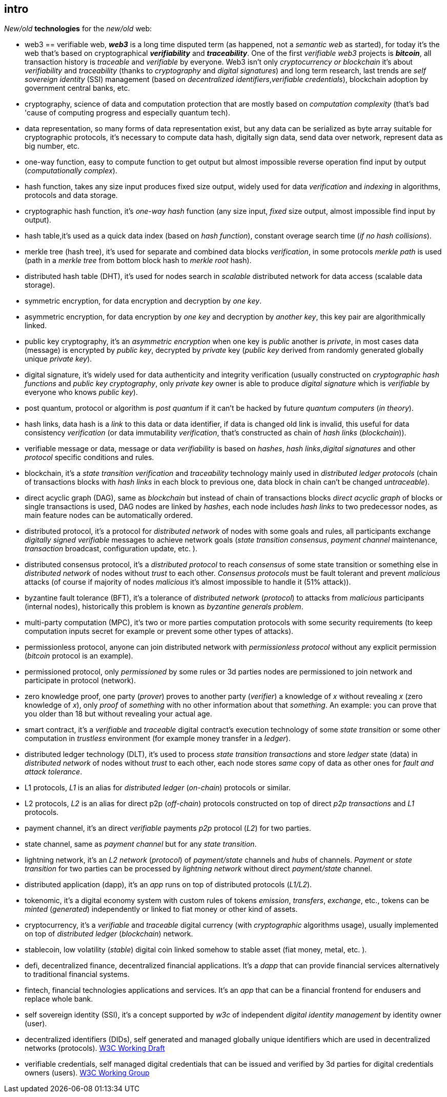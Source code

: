 [role="pagenumrestart"]
[[intro_chapter]]
== intro
[%hardbreaks]
_New/old_ *technologies* for the _new/old_ web:

* web3 == verifiable web, *_web3_* is a long time disputed term (as happened, not a _semantic web_ as started), for today it's the web that's based on cryptographical *_verifiability_* and *_traceability_*. One of the first _verifiable web3_ projects is *_bitcoin_*, all transaction history is _traceable_ and _verifiable_ by everyone. Web3 isn't only _cryptocurrency or blockchain_ it's about _verifiability_ and _traceability_ (thanks to _cryptography_ and _digital signatures_) and long term research, last trends are _self sovereign identity_ (SSI) management (based on _decentralized identifiers_,_verifiable credentials_), blockchain adoption by government central banks, etc.

* cryptography, science of data and computation protection that are mostly based on _computation complexity_ (that's bad 'cause of computing progress and especially quantum tech).

* data representation, so many forms of data representation exist, but any data can be serialized as byte array suitable for cryptographic protocols, it's necessary to compute data hash, digitally sign data, send data over network, represent data as big number, etc.

* one-way function, easy to compute function to get output but almost impossible reverse operation find input by output (_computationally complex_).

* hash function, takes any size input produces fixed size output, widely used for data _verification_ and _indexing_ in algorithms, protocols and data storage.

* cryptographic hash function, it's _one-way_ _hash_ function (any size input, _fixed_ size output, almost impossible find input by output).

* hash table,it's used as a quick data index (based on _hash function_), constant overage search time (_if no hash collisions_).

* merkle tree (hash tree), it's used for separate and combined data blocks _verification_, in some protocols _merkle path_ is used (path in a _merkle tree_ from bottom block hash to _merkle root_ hash).

* distributed hash table (DHT), it's used for nodes search in _scalable_ distributed network for data access (scalable data storage).

* symmetric encryption, for data encryption and decryption by _one key_.

* asymmetric encryption, for data encryption by _one key_ and decryption by _another key_, this key pair are algorithmically linked.

* public key cryptography, it's an _asymmetric encryption_ when one key is _public_ another is _private_, in most cases data (message) is encrypted by _public key_, decrypted by _private_ key (_public key_ derived from randomly generated globally unique _private key_).

* digital signature, it's  widely used for data authenticity and integrity verification (usually constructed on _cryptographic hash functions_ and _public key cryptography_, only _private key_ owner is able to produce _digital signature_ which is _verifiable_ by everyone who knows _public key_).

* post quantum, protocol or algorithm is _post quantum_ if it can't be hacked by future _quantum computers_ (_in theory_).

* hash links, data hash is a _link_ to this data or data identifier, if data is changed old link is invalid, this useful for data consistency _verification_ (or data immutability _verification_, that's constructed as chain of _hash links_ (_blockchain_)).

* verifiable message or data, message or data _verifiability_ is based on _hashes_, _hash links_,_digital signatures_ and other _protocol_ specific conditions and rules.


* blockchain, it's a _state transition_ _verification_ and _traceability_ technology mainly used in _distributed ledger protocols_ (chain of transactions blocks with _hash links_ in each block to previous one, data block in chain can't be changed _untraceable_).

* direct acyclic graph (DAG), same as _blockchain_ but instead of chain of transactions blocks _direct acyclic graph_ of blocks or single transactions is used, DAG nodes are linked by _hashes_, each node includes _hash links_ to two predecessor nodes, as main feature nodes can be automatically ordered.

* distributed protocol, it's a protocol for _distributed network_ of nodes with some goals and rules, all participants exchange _digitally signed_ _verifiable_ messages to achieve network goals (_state transition consensus_, _payment channel_ maintenance, _transaction_ broadcast, configuration update, etc. ).

* distributed consensus protocol, it's a _distributed protocol_ to reach _consensus_ of some state transition or something else in _distributed network_ of nodes without _trust_ to each other. _Consensus protocols_ must be fault tolerant and prevent _malicious_ attacks (of course if majority of nodes _malicious_ it's almost impossible to handle it (51% attack)).

* byzantine fault tolerance (BFT), it's a tolerance of _distributed network_ (_protocol_) to attacks from _malicious_ participants (internal nodes), historically this problem is known as _byzantine generals problem_.

* multi-party computation (MPC), it's two or more parties computation protocols with some security requirements (to keep computation inputs secret for example or prevent some other types of attacks).

* permissionless protocol, anyone can join distributed network with _permissionless protocol_ without any explicit permission (_bitcoin_ protocol is an example).

* permissioned protocol, only _permissioned_ by some rules or 3d parties nodes are permissioned to join network and participate in protocol (network).

* zero knowledge proof, one party (_prover_) proves to another party (_verifier_) a knowledge of _x_ without revealing _x_ (zero knowledge of _x_), only _proof_ of _something_ with no other information about that _something_. An example: you can prove that you older than 18 but without revealing your actual age.

* smart contract, it's a _verifiable_ and _traceable_ digital contract's execution technology of some _state transition_ or some other computation in _trustless_ environment (for example money transfer in a _ledger_).

* distributed ledger technology (DLT), it's used to process _state transition_ _transactions_ and store _ledger_ state (data) in _distributed network_ of nodes without _trust_ to each other, each node stores _same_ copy of data as other ones for _fault and attack tolerance_.

* L1 protocols, _L1_ is an alias for _distributed ledger_ (_on-chain_) protocols or similar.

* L2 protocols, _L2_ is an alias for direct p2p (_off-chain_) protocols constructed on top of  direct _p2p_ _transactions_ and _L1_ protocols.


* payment channel, it's an direct _verifiable_ payments _p2p_ protocol (_L2_) for two parties.

* state channel, same as _payment channel_ but for any _state transition_.

* lightning network, it's an _L2 network_ (_protocol_) of _payment/state_ channels and _hubs_ of channels. _Payment_ or _state transition_ for two parties can be processed by _lightning network_ without direct _payment/state_ channel.

* distributed application (dapp), it's an _app_ runs on top of distributed protocols (_L1/L2_).

* tokenomic, it's a digital economy system with custom rules of tokens _emission_, _transfers_, _exchange_, etc., tokens can be _minted_ (_generated_) independently or linked to fiat money or other kind of assets.

* cryptocurrency, it's a _verifiable_ and _traceable_ digital currency (with _cryptographic_ algorithms usage), usually implemented on top of _distributed ledger_ (_blockchain_) network.

* stablecoin, low volatility (_stable_) digital coin linked somehow to stable asset (fiat money, metal, etc. ).

* defi, decentralized finance, decentralized financial applications. It's a _dapp_ that can provide financial services alternatively to traditional financial systems.

* fintech, financial technologies applications and services. It's an _app_ that can be a financial frontend for endusers and replace whole bank.

* self sovereign identity (SSI), it's a concept supported by _w3c_ of independent _digital identity management_ by identity owner (user).

* decentralized identifiers (DIDs), self generated and managed globally unique identifiers which are used in decentralized networks (protocols).
link:https://www.w3.org/TR/did-core/[W3C Working Draft]

* verifiable credentials, self managed digital credentials that can be issued and verified by 3d parties for digital credentials owners (users).
link:https://www.w3.org/2017/vc/WG/[W3C Working Group]
